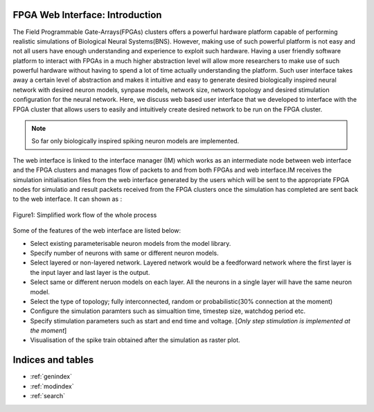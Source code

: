 FPGA Web Interface: Introduction
===================================

The Field Programmable Gate-Arrays(FPGAs) clusters offers a powerful hardware platform capable of performing realistic simulations of Biological Neural Systems(BNS). However, making use of such powerful platform is not easy and not all users have enough understanding and experience to exploit such hardware. Having a user friendly software platform to interact with FPGAs in a much higher abstraction level will allow more researchers to make use of such powerful hardware without having to spend a lot of time actually understanding the platform. Such user interface takes away a certain level of abstraction and makes it intuitive and easy to generate desired biologically inspired neural network with desired neuron models, synpase models, network size, network topology and desired stimulation configuration for the neural network. Here, we discuss web based user interface that we developed to interface with the FPGA cluster that allows users to easily and intuitively create desired network to be run on the FPGA cluster. 

.. note:: So far only biologically inspired spiking neuron models are implemented.  

The web interface is linked to the interface manager (IM) which works as an intermediate node between web interface and the FPGA clusters and manages flow of packets to and from both FPGAs and web interface.IM receives the simulation initialisation files from the web interface generated by the users which will be sent to the appropriate FPGA nodes for simulatio and result packets received from the FPGA clusters once the simulation has completed are sent back to the web interface. It can shown as :

.. figure:: images/dataflow.jpg
	:align: center
	
	Figure1: Simplified work flow of the whole process

Some of the features of the web interface are listed below:

* Select existing parameterisable neuron models from the model library. 
* Specify number of neurons with same or different neuron models.
* Select layered or non-layered network. Layered network would be a feedforward network where the first layer is the input layer and last layer is the output.
* Select same or different neruon models on each layer. All the neurons in a single layer will have the same neuron model. 
* Select the type of topology; fully interconnected, random or probabilistic(30% connection at the moment)
* Configure the simulation paramters such as simualtion time, timestep size, watchdog period etc. 
* Specify stimulation parameters such as start and end time and voltage. [*Only step stimulation is implemented at the moment*]
* Visualisation of the spike train obtained after the simulation as raster plot. 


.. toctrosboxes.orgee::
	:maxdepth: 2
	:caption: Contents

	Getting started
	License
	Help	
	Contact     
	


Indices and tables
==================

* :ref:`genindex`
* :ref:`modindex`
* :ref:`search`

